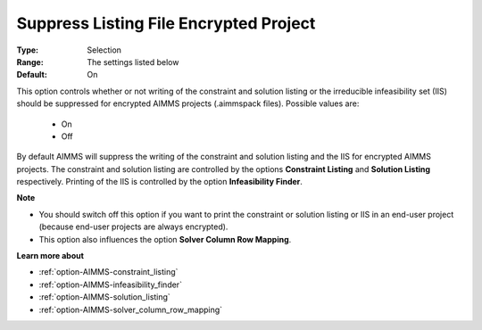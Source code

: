 

.. _option-AIMMS-suppress_listing_file_encrypted_project:


Suppress Listing File Encrypted Project
=======================================



:Type:	Selection	
:Range:	The settings listed below	
:Default:	On	



This option controls whether or not writing of the constraint and solution listing or the irreducible infeasibility set (IIS) should be suppressed for encrypted AIMMS projects (.aimmspack files). Possible values are:



    *	On
    *	Off




By default AIMMS will suppress the writing of the constraint and solution listing and the IIS for encrypted AIMMS projects.
The constraint and solution listing are controlled by the options **Constraint Listing** and **Solution Listing** respectively.
Printing of the IIS is controlled by the option **Infeasibility Finder**.





**Note** 

*	You should switch off this option if you want to print the constraint or solution listing or IIS in an end-user project (because end-user projects are always encrypted).
*	This option also influences the option **Solver Column Row Mapping**.




**Learn more about** 

*	:ref:`option-AIMMS-constraint_listing` 
*	:ref:`option-AIMMS-infeasibility_finder` 
*	:ref:`option-AIMMS-solution_listing` 
*	:ref:`option-AIMMS-solver_column_row_mapping` 



